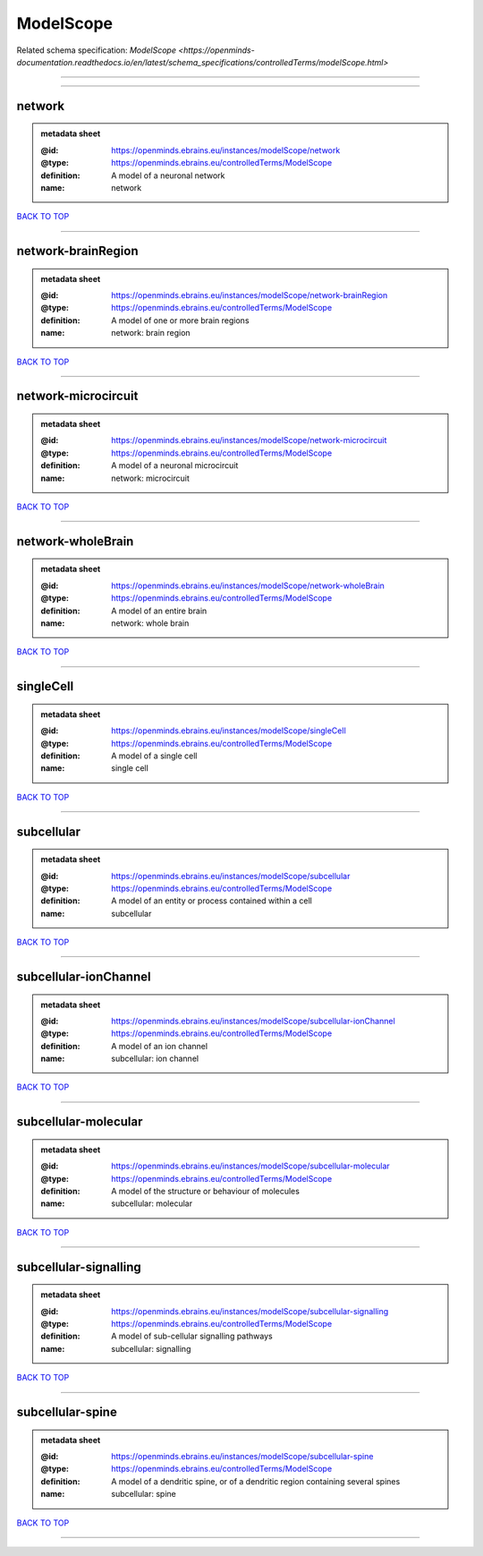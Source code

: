 ##########
ModelScope
##########

Related schema specification: `ModelScope <https://openminds-documentation.readthedocs.io/en/latest/schema_specifications/controlledTerms/modelScope.html>`

------------

------------

network
-------

.. admonition:: metadata sheet

   :@id: https://openminds.ebrains.eu/instances/modelScope/network
   :@type: https://openminds.ebrains.eu/controlledTerms/ModelScope
   :definition: A model of a neuronal network
   :name: network

`BACK TO TOP <ModelScope_>`_

------------

network-brainRegion
-------------------

.. admonition:: metadata sheet

   :@id: https://openminds.ebrains.eu/instances/modelScope/network-brainRegion
   :@type: https://openminds.ebrains.eu/controlledTerms/ModelScope
   :definition: A model of one or more brain regions
   :name: network: brain region

`BACK TO TOP <ModelScope_>`_

------------

network-microcircuit
--------------------

.. admonition:: metadata sheet

   :@id: https://openminds.ebrains.eu/instances/modelScope/network-microcircuit
   :@type: https://openminds.ebrains.eu/controlledTerms/ModelScope
   :definition: A model of a neuronal microcircuit
   :name: network: microcircuit

`BACK TO TOP <ModelScope_>`_

------------

network-wholeBrain
------------------

.. admonition:: metadata sheet

   :@id: https://openminds.ebrains.eu/instances/modelScope/network-wholeBrain
   :@type: https://openminds.ebrains.eu/controlledTerms/ModelScope
   :definition: A model of an entire brain
   :name: network: whole brain

`BACK TO TOP <ModelScope_>`_

------------

singleCell
----------

.. admonition:: metadata sheet

   :@id: https://openminds.ebrains.eu/instances/modelScope/singleCell
   :@type: https://openminds.ebrains.eu/controlledTerms/ModelScope
   :definition: A model of a single cell
   :name: single cell

`BACK TO TOP <ModelScope_>`_

------------

subcellular
-----------

.. admonition:: metadata sheet

   :@id: https://openminds.ebrains.eu/instances/modelScope/subcellular
   :@type: https://openminds.ebrains.eu/controlledTerms/ModelScope
   :definition: A model of an entity or process contained within a cell
   :name: subcellular

`BACK TO TOP <ModelScope_>`_

------------

subcellular-ionChannel
----------------------

.. admonition:: metadata sheet

   :@id: https://openminds.ebrains.eu/instances/modelScope/subcellular-ionChannel
   :@type: https://openminds.ebrains.eu/controlledTerms/ModelScope
   :definition: A model of an ion channel
   :name: subcellular: ion channel

`BACK TO TOP <ModelScope_>`_

------------

subcellular-molecular
---------------------

.. admonition:: metadata sheet

   :@id: https://openminds.ebrains.eu/instances/modelScope/subcellular-molecular
   :@type: https://openminds.ebrains.eu/controlledTerms/ModelScope
   :definition: A model of the structure or behaviour of molecules
   :name: subcellular: molecular

`BACK TO TOP <ModelScope_>`_

------------

subcellular-signalling
----------------------

.. admonition:: metadata sheet

   :@id: https://openminds.ebrains.eu/instances/modelScope/subcellular-signalling
   :@type: https://openminds.ebrains.eu/controlledTerms/ModelScope
   :definition: A model of sub-cellular signalling pathways
   :name: subcellular: signalling

`BACK TO TOP <ModelScope_>`_

------------

subcellular-spine
-----------------

.. admonition:: metadata sheet

   :@id: https://openminds.ebrains.eu/instances/modelScope/subcellular-spine
   :@type: https://openminds.ebrains.eu/controlledTerms/ModelScope
   :definition: A model of a dendritic spine, or of a dendritic region containing several spines
   :name: subcellular: spine

`BACK TO TOP <ModelScope_>`_

------------


